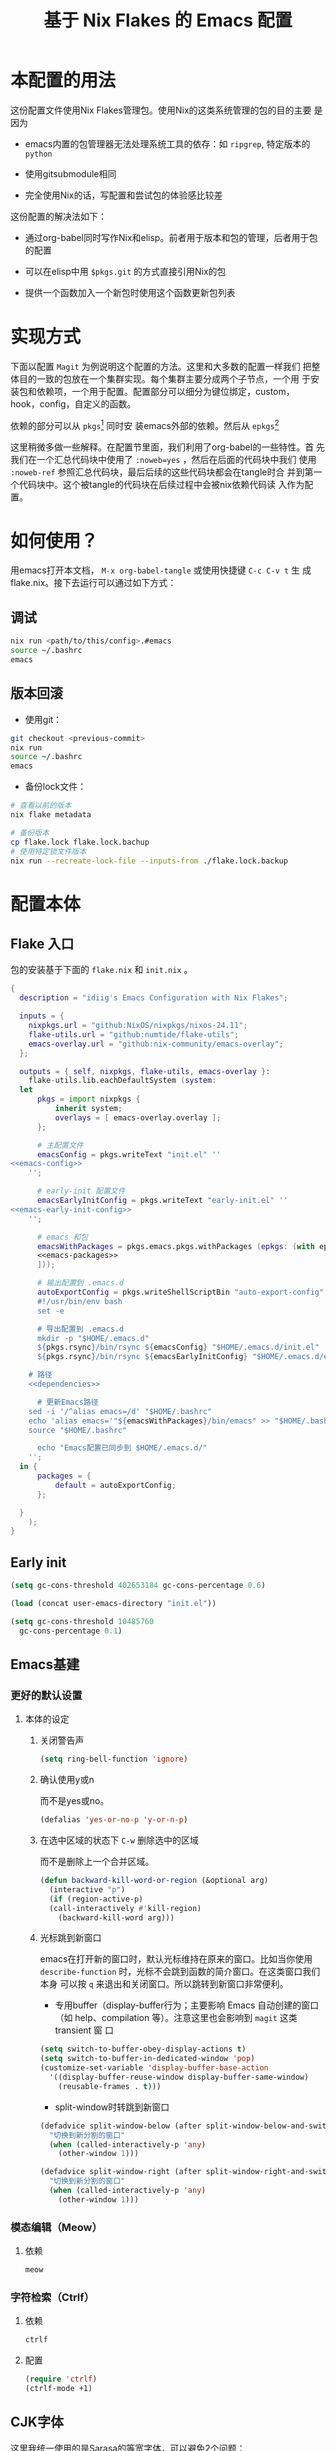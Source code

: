 :PROPERTIES:
:GPTEL_MODEL: gpt-4o-mini
:GPTEL_BACKEND: ChatGPT
:GPTEL_SYSTEM: You are a large language model living in Emacs and a helpful assistant. Respond concisely.
:GPTEL_BOUNDS: nil
:END:
#+TITLE: 基于 Nix Flakes 的 Emacs 配置

* 本配置的用法
:PROPERTIES:
:header-args: :tangle no
:END:

这份配置文件使用Nix Flakes管理包。使用Nix的这类系统管理的包的目的主要
是因为

- emacs内置的包管理器无法处理系统工具的依存：如 =ripgrep=, 特定版本的
  =python=

- 使用gitsubmodule相同

- 完全使用Nix的话，写配置和尝试包的体验感比较差

这份配置的解决法如下：

- 通过org-babel同时写作Nix和elisp。前者用于版本和包的管理，后者用于包
  的配置

- 可以在elisp中用 =$pkgs.git= 的方式直接引用Nix的包
  
- 提供一个函数加入一个新包时使用这个函数更新包列表

* 实现方式
:PROPERTIES:
:header-args: :tangle no
:END:

下面以配置 =Magit= 为例说明这个配置的方法。这里和大多数的配置一样我们
把整体目的一致的包放在一个集群实现。每个集群主要分成两个子节点，一个用
于安装包和依赖项，一个用于配置。配置部分可以细分为键位绑定，custom，
hook，config，自定义的函数。

依赖的部分可以从 =pkgs=[fn::=nixpkgs.legacyPackages.${system}=] 同时安
装emacs外部的依赖。然后从 =epkgs=[fn::=pkgs.emacs.pkgs.withPackages=]

这里稍微多做一些解释。在配置节里面，我们利用了org-babel的一些特性。首
先我们在一个汇总代码块中使用了 =:noweb=yes= ，然后在后面的代码块中我们
使用 =:noweb-ref= 参照汇总代码块，最后后续的这些代码块都会在tangle时合
并到第一个代码块中。这个被tangle的代码块在后续过程中会被nix依赖代码读
入作为配置。

* 如何使用？
:PROPERTIES:
:header-args: :tangle no
:END:

用emacs打开本文档， =M-x org-babel-tangle= 或使用快捷键 =C-c C-v t= 生
成flake.nix。接下去运行可以通过如下方式：

** 调试
#+begin_src sh
  nix run <path/to/this/config>.#emacs
  source ~/.bashrc
  emacs
#+end_src

** 版本回滚

- 使用git：
#+begin_src sh
  git checkout <previous-commit>
  nix run
  source ~/.bashrc
  emacs
#+end_src

- 备份lock文件：
#+begin_src sh
  # 查看以前的版本
  nix flake metadata

  # 备份版本
  cp flake.lock flake.lock.bachup
  # 使用特定锁文件版本
  nix run --recreate-lock-file --inputs-from ./flake.lock.backup
#+end_src

* 配置本体
:PROPERTIES:
:header-args: :tangle no
:END:

** Flake 入口

包的安装基于下面的 =flake.nix= 和 =init.nix= 。

#+BEGIN_SRC nix :tangle flake.nix :noweb yes
  {
    description = "idiig's Emacs Configuration with Nix Flakes";

    inputs = {
      nixpkgs.url = "github:NixOS/nixpkgs/nixos-24.11";
      flake-utils.url = "github:numtide/flake-utils";
      emacs-overlay.url = "github:nix-community/emacs-overlay";
    };

    outputs = { self, nixpkgs, flake-utils, emacs-overlay }:
      flake-utils.lib.eachDefaultSystem (system:
	let
		pkgs = import nixpkgs {
			inherit system;
			overlays = [ emacs-overlay.overlay ];
		};

		# 主配置文件
		emacsConfig = pkgs.writeText "init.el" ''
  <<emacs-config>>
	  '';

		# early-init 配置文件
		emacsEarlyInitConfig = pkgs.writeText "early-init.el" ''
  <<emacs-early-init-config>>
	  '';

		# emacs 和包
		emacsWithPackages = pkgs.emacs.pkgs.withPackages (epkgs: (with epkgs; [
	    <<emacs-packages>>
		]));

		# 输出配置到 .emacs.d
		autoExportConfig = pkgs.writeShellScriptBin "auto-export-config" ''
	    #!/usr/bin/env bash
	    set -e

	    # 导出配置到 .emacs.d
	    mkdir -p "$HOME/.emacs.d"
	    ${pkgs.rsync}/bin/rsync ${emacsConfig} "$HOME/.emacs.d/init.el"
	    ${pkgs.rsync}/bin/rsync ${emacsEarlyInitConfig} "$HOME/.emacs.d/early-init.el"

      # 路径
      <<dependencies>>

	    # 更新Emacs路径
      sed -i '/^alias emacs=/d' "$HOME/.bashrc"
      echo 'alias emacs='"${emacsWithPackages}/bin/emacs" >> "$HOME/.bashrc"
      source "$HOME/.bashrc"

	    echo "Emacs配置已同步到 $HOME/.emacs.d/"
	  '';
	in {
		packages = {
			default = autoExportConfig;
		};

	}
      );
  }
#+END_SRC

** Early init
:PROPERTIES:
:header-args: :noweb-ref emacs-early-init-config
:END:

#+begin_src emacs-lisp
  (setq gc-cons-threshold 402653184 gc-cons-percentage 0.6)

  (load (concat user-emacs-directory "init.el"))

  (setq gc-cons-threshold 10485760
	gc-cons-percentage 0.1)
#+end_src

** Emacs基建
*** 更好的默认设置
**** 本体的设定
:PROPERTIES:
:header-args: :noweb-ref emacs-config
:END:

***** 关闭警告声
#+begin_src emacs-lisp
  (setq ring-bell-function 'ignore)
#+end_src

***** 确认使用y或n

而不是yes或no。
#+begin_src emacs-lisp
  (defalias 'yes-or-no-p 'y-or-n-p)
#+end_src

***** 在选中区域的状态下 =C-w= 删除选中的区域

而不是删除上一个合并区域。
#+begin_src emacs-lisp
  (defun backward-kill-word-or-region (&optional arg)
    (interactive "p")
    (if (region-active-p)
	(call-interactively #'kill-region)
      (backward-kill-word arg)))
#+end_src

***** 光标跳到新窗口

emacs在打开新的窗口时，默认光标维持在原来的窗口。比如当你使用
=describe-function= 时，光标不会跳到函数的简介窗口。在这类窗口我们本身
可以按 =q= 来退出和关闭窗口。所以跳转到新窗口非常便利。

- 专用buffer（display-buffer行为；主要影响 Emacs 自动创建的窗口（如
  help、compilation 等）。注意这里也会影响到 =magit= 这类 transient 窗
  口
#+begin_src emacs-lisp
  (setq switch-to-buffer-obey-display-actions t)
  (setq switch-to-buffer-in-dedicated-window 'pop)
  (customize-set-variable 'display-buffer-base-action
    '((display-buffer-reuse-window display-buffer-same-window)
      (reusable-frames . t)))
#+end_src

- split-window时转跳到新窗口
#+begin_src emacs-lisp
  (defadvice split-window-below (after split-window-below-and-switch activate)
    "切换到新分割的窗口"
    (when (called-interactively-p 'any)
      (other-window 1)))

  (defadvice split-window-right (after split-window-right-and-switch activate)
    "切换到新分割的窗口"
    (when (called-interactively-p 'any)
      (other-window 1)))
#+end_src

*** 模态编辑（Meow）
**** 依赖
:PROPERTIES:
:header-args: :noweb-ref emacs-packages
:END:
#+begin_src nix
  meow
#+end_src
*** 字符检索（Ctrlf）

**** 依赖
:PROPERTIES:
:header-args: :noweb-ref emacs-packages
:END:

#+BEGIN_SRC nix 
  ctrlf
#+END_SRC

**** 配置
:PROPERTIES:
:header-args: :noweb-ref emacs-config
:END:

#+begin_src emacs-lisp
  (require 'ctrlf)
  (ctrlf-mode +1)
#+end_src

** CJK字体

这里我统一使用的是Sarasa的等宽字体，可以避免2个问题：
- 输入latin以后输入cjk文字以后，由于字体高度不等导致行高抖动
- 方便org等表格等宽表示

*** 依赖
:PROPERTIES:
:header-args: :noweb-ref dependencies
:END:
#+begin_src sh
  mkdir -p "$HOME/.local/share/fonts/truetype/"
  ${pkgs.rsync}/bin/rsync -av ${pkgs.sarasa-gothic}/share/fonts/truetype/ "$HOME/.local/share/fonts/sarasa-gothic/"
  fc-cache -f -v ~/.local/share/fonts/
#+end_src

*** 配置
:PROPERTIES:
:header-args: :noweb-ref emacs-config
:END:

#+begin_src emacs-lisp
  (add-hook 'after-init-hook
	    (lambda ()
	      (let ((my-font-height 140)
		    (my-font "Sarasa Mono SC"))
		(set-face-attribute 'default nil :family my-font :height my-font-height))))

  ;; 工具栏，菜单保持默认字体
  (set-face-attribute 'menu nil :inherit 'unspecified)
  (set-face-attribute 'tool-bar nil :inherit 'unspecified)
#+end_src

** 日文

*** 输入法

**** 依赖
:PROPERTIES:
:header-args: :noweb-ref emacs-packages
:END:

#+BEGIN_SRC nix 
  ddskk
#+END_SRC

**** 配置
:PROPERTIES:
:header-args: :noweb-ref emacs-config
:END:

#+begin_src emacs-lisp
  (global-set-key (kbd "C-x j") 'skk-mode)

  (with-eval-after-load 'ddskk
    (setq skk-server-inhibit-startup-server nil)
    (setq skk-server-host "localhost")
    (setq skk-server-portnum 55100)
    (setq skk-share-private-jisyo t)

    ;; 候补显示设置
    (setq skk-show-inline t)
    (setq skk-show-tooltip t)
    (setq skk-show-candidates-always-pop-to-buffer t)
    (setq skk-henkan-show-candidates-rows 2)

    ;; 行为设置
    (setq skk-egg-like-newline t)
    (setq skk-delete-implies-kakutei nil)
    (setq skk-use-look t)
    (setq skk-auto-insert-paren t)
    (setq skk-henkan-strict-okuri-precedence t)

    ;; 加载额外功能
    (require 'skk-hint)
    (add-hook 'skk-load-hook
	      (lambda ()
		(require 'context-skk)))

    ;; 片假名转换设置
    (setq skk-search-katakana 'jisx0201-kana))

  ;; (require 'ddskk nil t)
#+end_src

*** TODO 检索（Migemo）
**** 依赖
:PROPERTIES:
:header-args: :noweb-ref emacs-packages
:END:
**** 配置
:PROPERTIES:
:header-args: :noweb-ref emacs-config
:END:

** 中文

*** 输入法

**** 依赖
:PROPERTIES:
:header-args: :noweb-ref emacs-packages
:END:

#+BEGIN_SRC nix 
  # (pkgs.emacsPackages.pyim.overrideAttrs (old: {
  #     nativeComp = false;
  # }))
  pyim
  pyim-basedict
#+END_SRC

**** 配置
:PROPERTIES:
:header-args: :noweb-ref emacs-config
:END:

***** 基础设定
#+begin_src emacs-lisp
  (with-eval-after-load 'pyim
    ;; 基本设置
    (setq default-input-method "pyim")
    (setq pyim-dcache-directory "~/.emacs.d/.cache/pyim/dcache/")
    ;; C-return 把当前选中的位置转换为正则表达
    (define-key minibuffer-local-map (kbd "C-<return>") 'pyim-cregexp-convert-at-point)
    ;; 输入法设置为全拼
    (setq pyim-default-scheme 'quanpin)
    ;; 启用搜索功能
    (pyim-isearch-mode 1)
    ;; 选词框设置
    (setq pyim-page-tooltip 'popup)
    (setq pyim-page-length 5)
    ;; 加载并启用基础词库
    (require 'pyim-basedict)
    (pyim-basedict-enable))

  ;; diminish 设置 (如果使用 diminish)
  (with-eval-after-load 'diminish
    (diminish 'pyim-isearch-mode))
#+end_src

***** Orderless交互
#+begin_src emacs-lisp
  ;; 确保在 orderless 加载后再加载这些配置
  (with-eval-after-load 'orderless
    ;; 拼音检索字符串功能
    (defun zh-orderless-regexp (orig_func component)
      (call-interactively #'pyim-activate)
      (call-interactively #'pyim-deactivate)
      (let ((result (funcall orig_func component)))
	(pyim-cregexp-build result)))
    (advice-add 'orderless-regexp :around #'zh-orderless-regexp))
#+end_src

** Git相关配置

*** 依赖
:PROPERTIES:
:header-args: :noweb-ref emacs-packages
:END:

**** Magit
#+BEGIN_SRC nix
  magit
#+END_SRC

**** Git 目录路径
#+begin_src emacs-lisp  :noweb-ref emacs-config
  (add-to-list 'exec-path "${pkgs.git}/bin")
#+end_src

*** 配置
:PROPERTIES:
:header-args: :noweb-ref emacs-config
:END:

**** Magit

***** 基础设定
#+BEGIN_SRC emacs-lisp
  (require 'magit)
#+END_SRC

** 编程语言
*** 我有可能使用的语言
:PROPERTIES:
:header-args: :noweb-ref emacs-config
:END:

#+begin_src emacs-lisp
  (defvar idiig/language-list
    '("emacs-lisp" "python" "C" "sh" "js" "clojure" "css" "nix"
      "dot" "gnuplot" "R" "sql" "awk" "haskell" "latex" "lisp"
      "org" "julia" "scheme" "sqlite")
    "支持的编程语言列表。")
#+end_src

** Org Mode相关配置
*** Org本体
:PROPERTIES:
:header-args: :noweb-ref emacs-config
:END:

**** 函数与advice

=org-insert-structure-template= 后选择 =s= (src block) 时自动提示插入代码块的语言

#+begin_src emacs-lisp
  (with-eval-after-load 'org
    (defun idiig/org-insert-structure-template-src-advice (orig-fun type)
      "Advice for org-insert-structure-template to handle src blocks."
      (if (string= type "src")  ; 判断条件为 "src"
	  (let ((selected-type (ido-completing-read "Source code type: " idiig/language-list)))
	    (funcall orig-fun (format "src %s" selected-type)))
	(funcall orig-fun type)))

    (advice-add 'org-insert-structure-template :around #'idiig/org-insert-structure-template-src-advice))
#+end_src

**** 代码块支持语言
***** 依赖
由于 =ob-nix= 还没有默认。我们需要添加 =ob-nix= 的依赖

#+begin_src nix :noweb-ref emacs-packages
  ob-nix
#+end_src

***** 配置
#+begin_src emacs-lisp
  (defun idiig/load-org-babel-languages ()
    "根据 `idiig/language-list` 启用 `org-babel` 语言。"
    (let ((languages '()))
      (dolist (lang idiig/language-list)
	(push (cons (intern lang) t) languages)) ;; 将字符串转换为符号
      (org-babel-do-load-languages 'org-babel-load-languages languages)))

  (add-hook 'org-mode-hook #'idiig/load-org-babel-languages)
#+end_src

**** TODO 基础设定

: custom
#+BEGIN_SRC emacs-lisp
  (with-eval-after-load 'org
    (setq org-support-shift-select 2)  ; 允许shift用于选择
    (require 'org-tempo)               ; 允许<Tab补齐org插入环境
    )
#+END_SRC

** AI辅助功能

*** TODO 文档写作

**** gptel.el

***** 依赖
:PROPERTIES:
:header-args: :noweb-ref emacs-packages
:END:

#+BEGIN_SRC nix
  gptel
#+END_SRC

***** 配置
:PROPERTIES:
:header-args: :noweb-ref emacs-config
:END:

: custom
#+BEGIN_SRC emacs-lisp
#+END_SRC

*** Aider

**** 依赖
:PROPERTIES:
:header-args: :noweb-ref emacs-packages
:END:

***** TODO Aider.el
#+BEGIN_SRC nix
  # aider
#+END_SRC

***** Aider 目录路径
#+begin_src emacs-lisp  :noweb-ref emacs-config
  (add-to-list 'exec-path "${pkgs.aider-chat}/bin")
#+end_src

**** TODO 配置
:PROPERTIES:
:header-args: :noweb-ref emacs-config
:END
